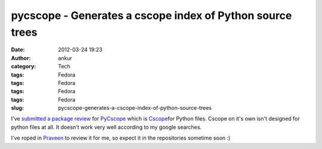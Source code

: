 pycscope - Generates a cscope index of Python source trees
##########################################################
:date: 2012-03-24 19:23
:author: ankur
:category: Tech
:tags: Fedora
:tags: Fedora
:tags: Fedora
:tags: Fedora
:slug: pycscope-generates-a-cscope-index-of-python-source-trees

I've `submitted a package review`_ for `PyCscope`_ which is
`Cscope`_\ for Python files. Cscope on it's own isn't designed for
python files at all. It doesn't work very well according to my google
searches.

.. raw:: html

   <div>

.. raw:: html

   </div>

.. raw:: html

   <div>

I've roped in `Praveen`_ to review it for me, so expect it in the
repositories sometime soon :)

.. raw:: html

   </div>

.. _submitted a package review: https://bugzilla.redhat.com/show_bug.cgi?id=806517
.. _PyCscope: http://pypi.python.org/pypi/pycscope/0.3
.. _Cscope: http://cscope.sourceforge.net/cscope_vim_tutorial.html
.. _Praveen: https://fedoraproject.org/wiki/User:Kumarpraveen
